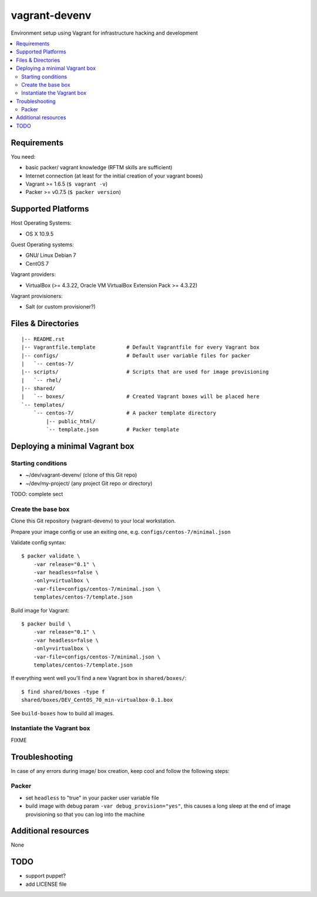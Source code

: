 ==============
vagrant-devenv
==============

.. image:: http://img.shields.io/github/tag/bechtoldt/vagrant-devenv.svg
    :target: https://github.com/bechtoldt/vagrant-devenv/tags

.. image:: https://api.flattr.com/button/flattr-badge-large.png
    :target: https://flattr.com/submit/auto?user_id=bechtoldt&url=https%3A%2F%2Fgithub.com%2Fbechtoldt%2Fvagrant-devenv

Environment setup using Vagrant for infrastructure hacking and development

.. contents::
    :backlinks: none
    :local:


Requirements
------------

You need:

* basic packer/ vagrant knowledge (RFTM skills are sufficient)
* Internet connection (at least for the initial creation of your vagrant boxes)
* Vagrant >= 1.6.5 (``$ vagrant -v``)
* Packer >= v0.7.5 (``$ packer version``)


Supported Platforms
-------------------

Host Operating Systems:

* OS X 10.9.5

Guest Operating systems:

* GNU/ Linux Debian 7
* CentOS 7

Vagrant providers:

* VirtualBox (>= 4.3.22, Oracle VM VirtualBox Extension Pack >= 4.3.22)

Vagrant provisioners:

* Salt (or custom provisioner?)


Files & Directories
-------------------

::

    |-- README.rst
    |-- Vagrantfile.template          # Default Vagrantfile for every Vagrant box
    |-- configs/                      # Default user variable files for packer
    |   `-- centos-7/
    |-- scripts/                      # Scripts that are used for image provisioning
    |   `-- rhel/
    |-- shared/
    |   `-- boxes/                    # Created Vagrant boxes will be placed here
    `-- templates/
        `-- centos-7/                 # A packer template directory
            |-- public_html/
            `-- template.json         # Packer template


Deploying a minimal Vagrant box
-------------------------------

Starting conditions
'''''''''''''''''''

* ~/dev/vagrant-devenv/     (clone of this Git repo)
* ~/dev/my-project/         (any project Git repo or directory)

TODO: complete sect

Create the base box
'''''''''''''''''''

Clone this Git repository (vagrant-devenv) to your local workstation.

Prepare your image config or use an exiting one, e.g. ``configs/centos-7/minimal.json``

Validate config syntax:

::

    $ packer validate \
        -var release="0.1" \
        -var headless=false \
        -only=virtualbox \
        -var-file=configs/centos-7/minimal.json \
        templates/centos-7/template.json

Build image for Vagrant:

::

    $ packer build \
        -var release="0.1" \
        -var headless=false \
        -only=virtualbox \
        -var-file=configs/centos-7/minimal.json \
        templates/centos-7/template.json

If everything went well you'll find a new Vagrant box in ``shared/boxes/``:

::

  $ find shared/boxes -type f
  shared/boxes/DEV_CentOS_70_min-virtualbox-0.1.box


See ``build-boxes`` how to build all images.


Instantiate the Vagrant box
'''''''''''''''''''''''''''
FIXME


Troubleshooting
---------------

In case of any errors during image/ box creation, keep cool and follow the
following steps:

Packer
''''''

* set ``headless`` to "true" in your packer user variable file
* build image with debug param ``-var debug_provision="yes"``, this causes a long sleep at the end of image provisioning so that you can log into the machine


Additional resources
--------------------

None


TODO
----

* support puppet?
* add LICENSE file
